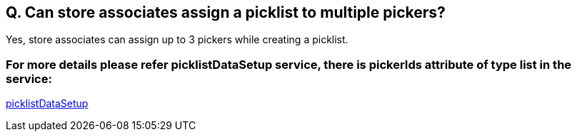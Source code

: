 == Q. Can store associates assign a picklist to multiple pickers?

Yes, store associates can assign up to 3 pickers while creating a picklist.

=== For more details please refer picklistDataSetup service, there is pickerIds attribute of type list in the service:
link:../Services/picklistDataSetup.adoc[picklistDataSetup]